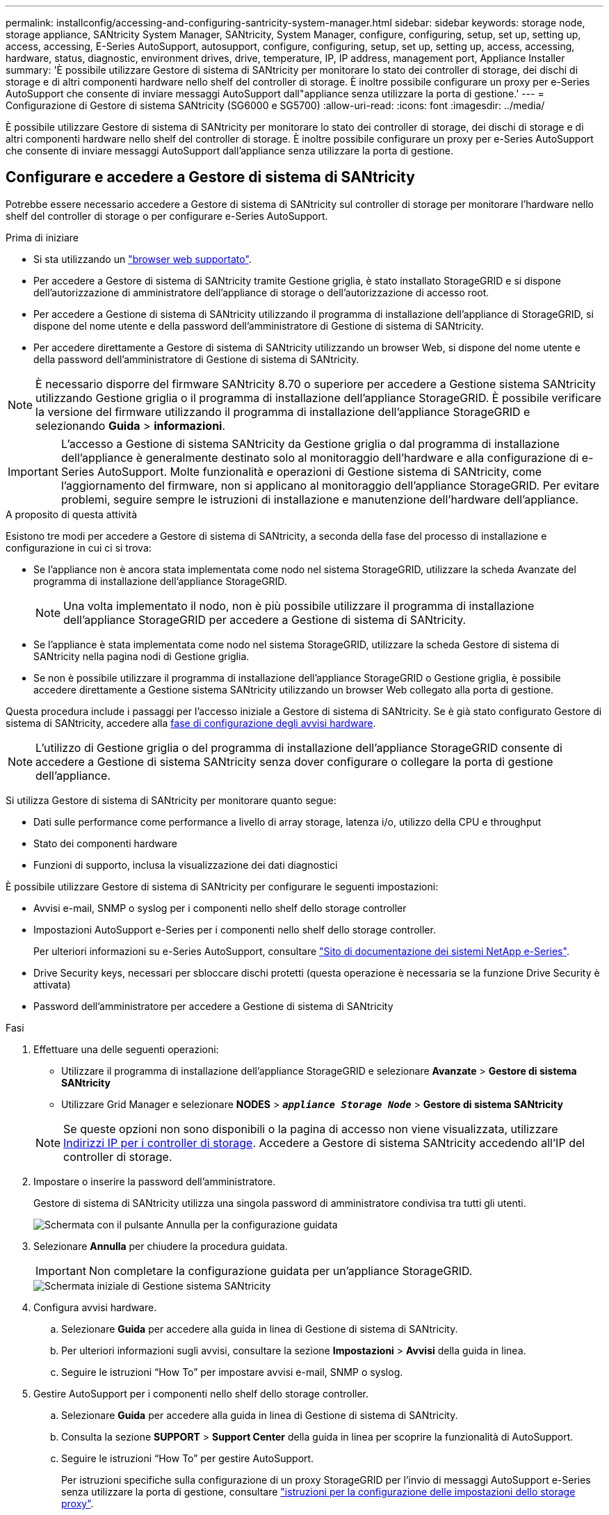 ---
permalink: installconfig/accessing-and-configuring-santricity-system-manager.html 
sidebar: sidebar 
keywords: storage node, storage appliance, SANtricity System Manager, SANtricity, System Manager, configure, configuring, setup, set up, setting up, access, accessing, E-Series AutoSupport, autosupport, configure, configuring, setup, set up, setting up, access, accessing, hardware, status, diagnostic, environment drives, drive, temperature, IP, IP address, management port, Appliance Installer 
summary: 'È possibile utilizzare Gestore di sistema di SANtricity per monitorare lo stato dei controller di storage, dei dischi di storage e di altri componenti hardware nello shelf del controller di storage. È inoltre possibile configurare un proxy per e-Series AutoSupport che consente di inviare messaggi AutoSupport dall"appliance senza utilizzare la porta di gestione.' 
---
= Configurazione di Gestore di sistema SANtricity (SG6000 e SG5700)
:allow-uri-read: 
:icons: font
:imagesdir: ../media/


[role="lead"]
È possibile utilizzare Gestore di sistema di SANtricity per monitorare lo stato dei controller di storage, dei dischi di storage e di altri componenti hardware nello shelf del controller di storage. È inoltre possibile configurare un proxy per e-Series AutoSupport che consente di inviare messaggi AutoSupport dall'appliance senza utilizzare la porta di gestione.



== Configurare e accedere a Gestore di sistema di SANtricity

Potrebbe essere necessario accedere a Gestore di sistema di SANtricity sul controller di storage per monitorare l'hardware nello shelf del controller di storage o per configurare e-Series AutoSupport.

.Prima di iniziare
* Si sta utilizzando un link:../admin/web-browser-requirements.html["browser web supportato"].
* Per accedere a Gestore di sistema di SANtricity tramite Gestione griglia, è stato installato StorageGRID e si dispone dell'autorizzazione di amministratore dell'appliance di storage o dell'autorizzazione di accesso root.
* Per accedere a Gestione di sistema di SANtricity utilizzando il programma di installazione dell'appliance di StorageGRID, si dispone del nome utente e della password dell'amministratore di Gestione di sistema di SANtricity.
* Per accedere direttamente a Gestore di sistema di SANtricity utilizzando un browser Web, si dispone del nome utente e della password dell'amministratore di Gestione di sistema di SANtricity.



NOTE: È necessario disporre del firmware SANtricity 8.70 o superiore per accedere a Gestione sistema SANtricity utilizzando Gestione griglia o il programma di installazione dell'appliance StorageGRID. È possibile verificare la versione del firmware utilizzando il programma di installazione dell'appliance StorageGRID e selezionando *Guida* > *informazioni*.


IMPORTANT: L'accesso a Gestione di sistema SANtricity da Gestione griglia o dal programma di installazione dell'appliance è generalmente destinato solo al monitoraggio dell'hardware e alla configurazione di e-Series AutoSupport. Molte funzionalità e operazioni di Gestione sistema di SANtricity, come l'aggiornamento del firmware, non si applicano al monitoraggio dell'appliance StorageGRID. Per evitare problemi, seguire sempre le istruzioni di installazione e manutenzione dell'hardware dell'appliance.

.A proposito di questa attività
Esistono tre modi per accedere a Gestore di sistema di SANtricity, a seconda della fase del processo di installazione e configurazione in cui ci si trova:

* Se l'appliance non è ancora stata implementata come nodo nel sistema StorageGRID, utilizzare la scheda Avanzate del programma di installazione dell'appliance StorageGRID.
+

NOTE: Una volta implementato il nodo, non è più possibile utilizzare il programma di installazione dell'appliance StorageGRID per accedere a Gestione di sistema di SANtricity.

* Se l'appliance è stata implementata come nodo nel sistema StorageGRID, utilizzare la scheda Gestore di sistema di SANtricity nella pagina nodi di Gestione griglia.
* Se non è possibile utilizzare il programma di installazione dell'appliance StorageGRID o Gestione griglia, è possibile accedere direttamente a Gestione sistema SANtricity utilizzando un browser Web collegato alla porta di gestione.


Questa procedura include i passaggi per l'accesso iniziale a Gestore di sistema di SANtricity. Se è già stato configurato Gestore di sistema di SANtricity, accedere alla <<config_hardware_alerts_sg6000,fase di configurazione degli avvisi hardware>>.


NOTE: L'utilizzo di Gestione griglia o del programma di installazione dell'appliance StorageGRID consente di accedere a Gestione di sistema SANtricity senza dover configurare o collegare la porta di gestione dell'appliance.

Si utilizza Gestore di sistema di SANtricity per monitorare quanto segue:

* Dati sulle performance come performance a livello di array storage, latenza i/o, utilizzo della CPU e throughput
* Stato dei componenti hardware
* Funzioni di supporto, inclusa la visualizzazione dei dati diagnostici


È possibile utilizzare Gestore di sistema di SANtricity per configurare le seguenti impostazioni:

* Avvisi e-mail, SNMP o syslog per i componenti nello shelf dello storage controller
* Impostazioni AutoSupport e-Series per i componenti nello shelf dello storage controller.
+
Per ulteriori informazioni su e-Series AutoSupport, consultare http://mysupport.netapp.com/info/web/ECMP1658252.html["Sito di documentazione dei sistemi NetApp e-Series"^].

* Drive Security keys, necessari per sbloccare dischi protetti (questa operazione è necessaria se la funzione Drive Security è attivata)
* Password dell'amministratore per accedere a Gestione di sistema di SANtricity


.Fasi
. Effettuare una delle seguenti operazioni:
+
** Utilizzare il programma di installazione dell'appliance StorageGRID e selezionare *Avanzate* > *Gestore di sistema SANtricity*
** Utilizzare Grid Manager e selezionare *NODES* > `*_appliance Storage Node_*` > *Gestore di sistema SANtricity*


+

NOTE: Se queste opzioni non sono disponibili o la pagina di accesso non viene visualizzata, utilizzare <<Impostare gli indirizzi IP per i controller di storage utilizzando il programma di installazione dell'appliance StorageGRID,Indirizzi IP per i controller di storage>>. Accedere a Gestore di sistema SANtricity accedendo all'IP del controller di storage.

. Impostare o inserire la password dell'amministratore.
+
Gestore di sistema di SANtricity utilizza una singola password di amministratore condivisa tra tutti gli utenti.

+
image::../media/san_setup_wizard.gif[Schermata con il pulsante Annulla per la configurazione guidata]

. Selezionare *Annulla* per chiudere la procedura guidata.
+

IMPORTANT: Non completare la configurazione guidata per un'appliance StorageGRID.

+
image::../media/sam_home_page.gif[Schermata iniziale di Gestione sistema SANtricity]

. [[config_hardware_alerts_sg6000, start=4]]Configura avvisi hardware.
+
.. Selezionare *Guida* per accedere alla guida in linea di Gestione di sistema di SANtricity.
.. Per ulteriori informazioni sugli avvisi, consultare la sezione *Impostazioni* > *Avvisi* della guida in linea.
.. Seguire le istruzioni "`How To`" per impostare avvisi e-mail, SNMP o syslog.


. Gestire AutoSupport per i componenti nello shelf dello storage controller.
+
.. Selezionare *Guida* per accedere alla guida in linea di Gestione di sistema di SANtricity.
.. Consulta la sezione *SUPPORT* > *Support Center* della guida in linea per scoprire la funzionalità di AutoSupport.
.. Seguire le istruzioni "`How To`" per gestire AutoSupport.
+
Per istruzioni specifiche sulla configurazione di un proxy StorageGRID per l'invio di messaggi AutoSupport e-Series senza utilizzare la porta di gestione, consultare link:../admin/configuring-storage-proxy-settings.html["istruzioni per la configurazione delle impostazioni dello storage proxy"].



. Se la funzione Drive Security è attivata per l'appliance, creare e gestire la chiave di sicurezza.
+
.. Selezionare *Guida* per accedere alla guida in linea di Gestione di sistema di SANtricity.
.. Per ulteriori informazioni su Drive Security, consultare la sezione *Impostazioni* > *sistema* > *Gestione delle chiavi di sicurezza* della guida in linea.
.. Seguire le istruzioni "`How To`" per creare e gestire la chiave di sicurezza.


. Se si desidera, modificare la password dell'amministratore.
+
.. Selezionare *Guida* per accedere alla guida in linea di Gestione di sistema di SANtricity.
.. Consultare la sezione *Home* > *Amministrazione array di storage* della guida in linea per informazioni sulla password dell'amministratore.
.. Seguire le istruzioni "`How To`" per modificare la password.






== Esaminare lo stato dell'hardware in Gestore di sistema di SANtricity

È possibile utilizzare Gestione di sistema di SANtricity per monitorare e gestire i singoli componenti hardware nello shelf dello storage controller e per esaminare informazioni ambientali e diagnostiche dell'hardware, come la temperatura dei componenti, nonché i problemi relativi ai dischi.

.Prima di iniziare
* Si sta utilizzando un link:../admin/web-browser-requirements.html["browser web supportato"].
* Per accedere a Gestore di sistema SANtricity tramite Gestione griglia, si dispone dell'autorizzazione di amministratore dell'appliance di storage o dell'autorizzazione di accesso root.
* Per accedere a Gestione di sistema di SANtricity utilizzando il programma di installazione dell'appliance di StorageGRID, si dispone del nome utente e della password dell'amministratore di Gestione di sistema di SANtricity.
* Per accedere direttamente a Gestore di sistema di SANtricity utilizzando un browser Web, si dispone del nome utente e della password dell'amministratore di Gestione di sistema di SANtricity.



NOTE: È necessario disporre del firmware SANtricity 8.70 o superiore per accedere a Gestione sistema SANtricity utilizzando Gestione griglia o il programma di installazione dell'appliance StorageGRID.


IMPORTANT: L'accesso a Gestione di sistema SANtricity da Gestione griglia o dal programma di installazione dell'appliance è generalmente destinato solo al monitoraggio dell'hardware e alla configurazione di e-Series AutoSupport. Molte funzionalità e operazioni di Gestione sistema di SANtricity, come l'aggiornamento del firmware, non si applicano al monitoraggio dell'appliance StorageGRID. Per evitare problemi, seguire sempre le istruzioni di installazione e manutenzione dell'hardware dell'appliance.

.Fasi
. <<Configurare e accedere a Gestore di sistema di SANtricity,Accedere a Gestore di sistema di SANtricity>>.
. Se necessario, immettere il nome utente e la password dell'amministratore.
. Fare clic su *Annulla* per chiudere la procedura guidata di configurazione e visualizzare la home page di Gestore di sistema di SANtricity.
+
Viene visualizzata la home page di Gestore di sistema di SANtricity. In Gestore di sistema di SANtricity, lo shelf del controller viene definito storage array.

+
image::../media/sam_home_page.gif[Schermata iniziale di Gestione sistema SANtricity]

. Esaminare le informazioni visualizzate per l'hardware dell'appliance e verificare che tutti i componenti hardware abbiano uno stato ottimale.
+
.. Fare clic sulla scheda *hardware*.
.. Fare clic su *Mostra retro dello shelf*.
+
image::../media/sam_hardware_controllers_a_and_b.gif[Scheda hardware status (Stato hardware) in Gestore di sistema di SANtricity]

+
Dal retro dello shelf, è possibile visualizzare entrambi i controller di storage, la batteria di ciascun controller di storage, i due contenitori di alimentazione, i due contenitori per ventole e gli eventuali shelf di espansione. È inoltre possibile visualizzare le temperature dei componenti.

.. Per visualizzare le impostazioni di ciascun controller di storage, selezionare il controller e selezionare *View settings* (Visualizza impostazioni) dal menu di scelta rapida.
.. Per visualizzare le impostazioni degli altri componenti sul retro dello shelf, selezionare il componente che si desidera visualizzare.
.. Fare clic su *Mostra parte anteriore dello shelf* e selezionare il componente che si desidera visualizzare.
+
Dalla parte anteriore dello shelf, è possibile visualizzare le unità e i cassetti delle unità per lo shelf del controller di storage o gli shelf di espansione (se presenti).





Se lo stato di un componente richiede attenzione, seguire la procedura descritta nel Recovery Guru per risolvere il problema o contattare il supporto tecnico.



== Impostare gli indirizzi IP per i controller di storage utilizzando il programma di installazione dell'appliance StorageGRID

La porta di gestione 1 di ciascun controller di storage collega l'appliance alla rete di gestione per Gestione di sistema di SANtricity. Se non è possibile accedere a Gestione di sistema SANtricity dal programma di installazione dell'appliance StorageGRID, impostare un indirizzo IP statico per ciascun controller di storage per assicurarsi di non perdere la connessione di gestione all'hardware e al firmware del controller nello shelf del controller.

.Prima di iniziare
* Si sta utilizzando qualsiasi client di gestione in grado di connettersi alla rete amministrativa di StorageGRID o si dispone di un laptop di assistenza.
* Il laptop client o di servizio dispone di un browser Web supportato.


.A proposito di questa attività
Gli indirizzi assegnati da DHCP possono cambiare in qualsiasi momento. Assegnare indirizzi IP statici ai controller per garantire un'accessibilità coerente.


NOTE: Seguire questa procedura solo se non si dispone dell'accesso a Gestore di sistema SANtricity dal programma di installazione dell'appliance StorageGRID (*Avanzate* > *Gestore di sistema SANtricity*) o da Gestore di griglia (*NODI* > *Gestore di sistema SANtricity*).

.Fasi
. Dal client, immettere l'URL del programma di installazione dell'appliance StorageGRID: +
`*https://_Appliance_Controller_IP_:8443*`
+
Per `_Appliance_Controller_IP_`, Utilizzare l'indirizzo IP dell'appliance su qualsiasi rete StorageGRID.

+
Viene visualizzata la pagina iniziale del programma di installazione dell'appliance StorageGRID.

. Selezionare *Configure hardware* > *Storage Controller Network Configuration*.
+
Viene visualizzata la pagina Storage Controller Network Configuration (Configurazione di rete dello Storage Controller).

. A seconda della configurazione di rete, selezionare *Enabled* per IPv4, IPv6 o entrambi.
. Annotare l'indirizzo IPv4 visualizzato automaticamente.
+
DHCP è il metodo predefinito per assegnare un indirizzo IP alla porta di gestione del controller di storage.

+

NOTE: La visualizzazione dei valori DHCP potrebbe richiedere alcuni minuti.

+
image::../media/storage_controller_network_config_ipv4.gif[Config. Rete controller storage IPv4]

. Facoltativamente, impostare un indirizzo IP statico per la porta di gestione del controller di storage.
+

NOTE: È necessario assegnare un indirizzo IP statico alla porta di gestione o un lease permanente per l'indirizzo sul server DHCP.

+
.. Selezionare *statico*.
.. Inserire l'indirizzo IPv4 utilizzando la notazione CIDR.
.. Inserire il gateway predefinito.
+
image::../media/storage_controller_ipv4_and_def_gateway.gif[Storage Controller Network Config IPv4 e Default Gateway]

.. Fare clic su *Save* (Salva).
+
L'applicazione delle modifiche potrebbe richiedere alcuni minuti.

+
Quando ci si connette a Gestore di sistema di SANtricity, si utilizzerà il nuovo indirizzo IP statico come URL: +
`*https://_Storage_Controller_IP_*`




